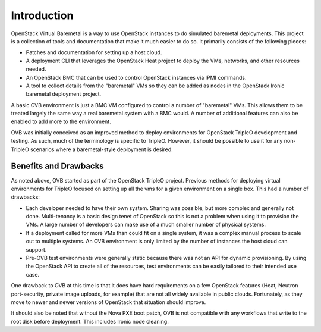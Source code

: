 Introduction
============

OpenStack Virtual Baremetal is a way to use OpenStack instances to do
simulated baremetal deployments.  This project is a collection of tools
and documentation that make it much easier to do so.  It primarily consists
of the following pieces:

- Patches and documentation for setting up a host cloud.
- A deployment CLI that leverages the OpenStack Heat project to deploy the
  VMs, networks, and other resources needed.
- An OpenStack BMC that can be used to control OpenStack instances via IPMI
  commands.
- A tool to collect details from the "baremetal" VMs so they can be added as
  nodes in the OpenStack Ironic baremetal deployment project.

A basic OVB environment is just a BMC VM configured to control a number
of "baremetal" VMs.  This allows them to be treated largely the same
way a real baremetal system with a BMC would.  A number of additional
features can also be enabled to add more to the environment.

OVB was initially conceived as an improved method to deploy environments for
OpenStack TripleO development and testing.  As such, much of the terminology
is specific to TripleO.  However, it should be possible to use it for any
non-TripleO scenarios where a baremetal-style deployment is desired.

Benefits and Drawbacks
----------------------

As noted above, OVB started as part of the OpenStack TripleO project.
Previous methods for deploying virtual environments for TripleO focused on
setting up all the vms for a given environment on a single box.  This had a
number of drawbacks:

- Each developer needed to have their own system.  Sharing was possible, but
  more complex and generally not done.  Multi-tenancy is a basic design
  tenet of OpenStack so this is not a problem when using it to provision the
  VMs.  A large number of developers can make use of a much smaller number of
  physical systems.
- If a deployment called for more VMs than could fit on a single system, it
  was a complex manual process to scale out to multiple systems.  An OVB
  environment is only limited by the number of instances the host cloud can
  support.
- Pre-OVB test environments were generally static because there was not an API
  for dynamic provisioning.  By using the OpenStack API to create all of the
  resources, test environments can be easily tailored to their intended use
  case.

One drawback to OVB at this time is that it does have hard requirements on a
few OpenStack features (Heat, Neutron port-security, private image uploads,
for example) that are not all widely available in public clouds. Fortunately,
as they move to newer and newer versions of OpenStack that situation should
improve.

It should also be noted that without the Nova PXE boot patch, OVB is not
compatible with any workflows that write to the root disk before deployment.
This includes Ironic node cleaning.
